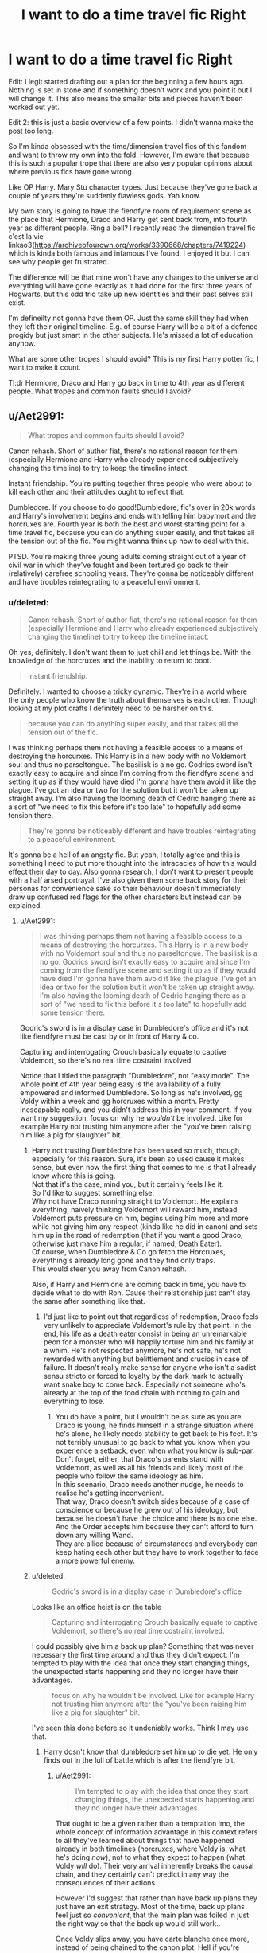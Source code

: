 #+TITLE: I want to do a time travel fic Right

* I want to do a time travel fic Right
:PROPERTIES:
:Score: 18
:DateUnix: 1538161444.0
:DateShort: 2018-Sep-28
:FlairText: Discussion
:END:
Edit: I legit started drafting out a plan for the beginning a few hours ago. Nothing is set in stone and if something doesn't work and you point it out I will change it. This also means the smaller bits and pieces haven't been worked out yet.

Edit 2: this is just a basic overview of a few points. I didn't wanna make the post too long.

So I'm kinda obsessed with the time/dimension travel fics of this fandom and want to throw my own into the fold. However, I'm aware that because this is such a popular trope that there are also very popular opinions about where previous fics have gone wrong.

Like OP Harry. Mary Stu character types. Just because they've gone back a couple of years they're suddenly flawless gods. Yah know.

My own story is going to have the fiendfyre room of requirement scene as the place that Hermione, Draco and Harry get sent back from, into fourth year as different people. Ring a bell? I recently read the dimension travel fic c'est la vie linkao3([[https://archiveofourown.org/works/3390668/chapters/7419224]]) which is kinda both famous and infamous I've found. I enjoyed it but I can see why people get frustrated.

The difference will be that mine won't have any changes to the universe and everything will have gone exactly as it had done for the first three years of Hogwarts, but this odd trio take up new identities and their past selves still exist.

I'm defineilty not gonna have them OP. Just the same skill they had when they left their original timeline. E.g. of course Harry will be a bit of a defence progidy but just smart in the other subjects. He's missed a lot of education anyhow.

What are some other tropes I should avoid? This is my first Harry potter fic, I want to make it count.

Tl:dr Hermione, Draco and Harry go back in time to 4th year as different people. What tropes and common faults should I avoid?


** u/Aet2991:
#+begin_quote
  What tropes and common faults should I avoid?
#+end_quote

Canon rehash. Short of author fiat, there's no rational reason for them (especially Hermione and Harry who already experienced subjectively changing the timeline) to try to keep the timeline intact.

Instant friendship. You're putting together three people who were about to kill each other and their attitudes ought to reflect that.

Dumbledore. If you choose to do good!Dumbledore, fic's over in 20k words and Harry's involvement begins and ends with telling him babymort and the horcruxes are. Fourth year is both the best and worst starting point for a time travel fic, because you can do anything super easily, and that takes all the tension out of the fic. You might wanna think up how to deal with this.

PTSD. You're making three young adults coming straight out of a year of civil war in which they've fought and been tortured go back to their (relatively) carefree schooling years. They're gonna be noticeably different and have troubles reintegrating to a peaceful environment.
:PROPERTIES:
:Author: Aet2991
:Score: 23
:DateUnix: 1538165674.0
:DateShort: 2018-Sep-28
:END:

*** u/deleted:
#+begin_quote
  Canon rehash. Short of author fiat, there's no rational reason for them (especially Hermione and Harry who already experienced subjectively changing the timeline) to try to keep the timeline intact.
#+end_quote

Oh yes, definitely. I don't want them to just chill and let things be. With the knowledge of the horcruxes and the inability to return to boot.

#+begin_quote
  Instant friendship.
#+end_quote

Definitely. I wanted to choose a tricky dynamic. They're in a world where the only people who know the truth about themselves is each other. Though looking at my plot drafts I definitely need to be harsher on this.

#+begin_quote
  because you can do anything super easily, and that takes all the tension out of the fic.
#+end_quote

I was thinking perhaps them not having a feasible access to a means of destroying the horcurxes. This Harry is in a new body with no Voldemort soul and thus no parseltongue. The basilisk is a no go. Godrics sword isn't exactly easy to acquire and since I'm coming from the fiendfyre scene and setting it up as if they would have died I'm gonna have them avoid it like the plague. I've got an idea or two for the solution but it won't be taken up straight away. I'm also having the looming death of Cedric hanging there as a sort of "we need to fix this before it's too late" to hopefully add some tension there.

#+begin_quote
  They're gonna be noticeably different and have troubles reintegrating to a peaceful environment.
#+end_quote

It's gonna be a hell of an angsty fic. But yeah, I totally agree and this is something I need to put more thought into the intracacies of how this would effect their day to day. Also gonna research, I don't want to present people with a half arsed portrayal. I've also given them some back story for their personas for convenience sake so their behaviour doesn't immediately draw up confused red flags for the other characters but instead can be explained.
:PROPERTIES:
:Score: 2
:DateUnix: 1538171741.0
:DateShort: 2018-Sep-29
:END:

**** u/Aet2991:
#+begin_quote
  I was thinking perhaps them not having a feasible access to a means of destroying the horcurxes. This Harry is in a new body with no Voldemort soul and thus no parseltongue. The basilisk is a no go. Godrics sword isn't exactly easy to acquire and since I'm coming from the fiendfyre scene and setting it up as if they would have died I'm gonna have them avoid it like the plague. I've got an idea or two for the solution but it won't be taken up straight away. I'm also having the looming death of Cedric hanging there as a sort of "we need to fix this before it's too late" to hopefully add some tension there.
#+end_quote

Godric's sword is in a display case in Dumbledore's office and it's not like fiendfyre must be cast by or in front of Harry & co.

Capturing and interrogating Crouch basically equate to captive Voldemort, so there's no real time costraint involved.

Notice that I titled the paragraph "Dumbledore", not "easy mode". The whole point of 4th year being easy is the availability of a fully empowered and informed Dumbledore. So long as he's involved, gg Voldy within a week and gg horcruxes within a month. Pretty inescapable really, and you didn't address this in your comment. If you want my suggestion, focus on why he /wouldn't/ be involved. Like for example Harry not trusting him anymore after the "you've been raising him like a pig for slaughter" bit.
:PROPERTIES:
:Author: Aet2991
:Score: 6
:DateUnix: 1538174324.0
:DateShort: 2018-Sep-29
:END:

***** Harry not trusting Dumbledore has been used so much, though, especially for this reason. Sure, it's been so used cause it makes sense, but even now the first thing that comes to me is that I already know where this is going.\\
Not that it's the case, mind you, but it certainly feels like it.\\
So I'd like to suggest something else.\\
Why not have Draco running straight to Voldemort. He explains everything, naively thinking Voldemort will reward him, instead Voldemort puts pressure on him, begins using him more and more while not giving him any respect (kinda like he did in canon) and sets him up in the road of redemption (that if you want a good Draco, otherwise just make him a regular, if named, Death Eater).\\
Of course, when Dumbledore & Co go fetch the Horcruxes, everything's already long gone and they find only traps.\\
This would steer you away from Canon rehash.

Also, if Harry and Hermione are coming back in time, you have to decide what to do with Ron. Cause their relationship just can't stay the same after something like that.
:PROPERTIES:
:Author: AnIndividualist
:Score: 6
:DateUnix: 1538175444.0
:DateShort: 2018-Sep-29
:END:

****** I'd just like to point out that regardless of redemption, Draco feels very unlikely to appreciate Voldemort's rule by that point. In the end, his life as a death eater consist in being an unremarkable peon for a monster who will happily torture him and his family at a whim. He's not respected anymore, he's not safe, he's not rewarded with anything but belittlement and crucios in case of failure. It doesn't really make sense for anyone who isn't a sadist sensu stricto or forced to loyalty by the dark mark to actually want snake boy to come back. Especially not someone who's already at the top of the food chain with nothing to gain and everything to lose.
:PROPERTIES:
:Author: Aet2991
:Score: 6
:DateUnix: 1538184270.0
:DateShort: 2018-Sep-29
:END:

******* You do have a point, but I wouldn't be as sure as you are.\\
Draco is young, he finds himself in a strange situation where he's alone, he likely needs stability to get back to his feet. It's not terribly unusual to go back to what you know when you experience a setback, even when what you know is sub-par.\\
Don't forget, either, that Draco's parents stand with Voldemort, as well as all his friends and likely most of the people who follow the same ideology as him.\\
In this scenario, Draco needs another nudge, he needs to realise he's getting inconvenient.\\
That way, Draco doesn't switch sides because of a case of conscience or because he grew out of his ideology, but because he doesn't have the choice and there is no one else. And the Order accepts him because they can't afford to turn down any willing Wand.\\
They are allied because of circumstances and everybody can keep hating each other but they have to work together to face a more powerful enemy.
:PROPERTIES:
:Author: AnIndividualist
:Score: 2
:DateUnix: 1538232798.0
:DateShort: 2018-Sep-29
:END:


***** u/deleted:
#+begin_quote
  Godric's sword is in a display case in Dumbledore's office
#+end_quote

Looks like an office heist is on the table

#+begin_quote
  Capturing and interrogating Crouch basically equate to captive Voldemort, so there's no real time costraint involved.
#+end_quote

I could possibly give him a back up plan? Something that was never necessary the first time around and thus they didn't expect. I'm tempted to play with the idea that once they start changing things, the unexpected starts happening and they no longer have their advantages.

#+begin_quote
  focus on why he wouldn't be involved. Like for example Harry not trusting him anymore after the "you've been raising him like a pig for slaughter" bit.
#+end_quote

I've seen this done before so it undeniably works. Think I may use that.
:PROPERTIES:
:Score: 2
:DateUnix: 1538175659.0
:DateShort: 2018-Sep-29
:END:

****** Harry dosn't know that dumbledore set him up to die yet. He only finds out in the lull of battle which is after the fiendfyre bit.
:PROPERTIES:
:Author: Dreaming_Scholar
:Score: 2
:DateUnix: 1538177937.0
:DateShort: 2018-Sep-29
:END:

******* u/Aet2991:
#+begin_quote
  I'm tempted to play with the idea that once they start changing things, the unexpected starts happening and they no longer have their advantages.
#+end_quote

That ought to be a given rather than a temptation imo, the whole concept of information advantage in this context refers to all they've learned about things that have happened already in both timelines (horcruxes, where Voldy is, what he's doing /now/), not to what they expect to happen (what Voldy /will/ do). Their very arrival inherently breaks the causal chain, and they certainly can't predict in any way the consequences of their actions.

However I'd suggest that rather than have back up plans they just have an exit strategy. Most of the time, back up plans feel just so /convenient/, that the main plan was foiled in just the right way so that the back up would still work..

Once Voldy slips away, you have carte blanche once more, instead of being chained to the canon plot. Hell if you're feeling bold (and the arrival timing is early enough) you could very well avoid the gof plot entirely. Well the Voldy bit anyway, the tournament must have been in talks for at least months and more likely years before actually happening.
:PROPERTIES:
:Author: Aet2991
:Score: 5
:DateUnix: 1538183616.0
:DateShort: 2018-Sep-29
:END:


******* Ahhh, I'll have to find a way for this to slip then and some kind of obstacle that prevents them from immediately going to Dumbledore.
:PROPERTIES:
:Score: 2
:DateUnix: 1538216270.0
:DateShort: 2018-Sep-29
:END:


**** It would be so super easy to fix Cedric! It's not even tension. :( Yes just wait till the day of the third task, then Stun him and hide him in a secret passage in the castle somewhere/the room of requirement and have Hermione watch over him. Done and saved! Or Stun him in the maze, with Hermione under the invisibility cloak because why would they follow the rules of the tournament? That's an artificial limiter.

Yes sorry but unless your fanfic has the whole "Fate wants things to happen the same way" thing going on, then it's not a tension builder at all because it's as simple as Stun him and hide him in a closet and it's avoided.
:PROPERTIES:
:Score: 2
:DateUnix: 1538174458.0
:DateShort: 2018-Sep-29
:END:

***** That's very true. I'll have to think of something else. Maybe Malfoy will throw a spanner into the works. I also have the option of having one change they make in the timeline having unforeseen consequences and changing key details of the future, taking away some of their advangages. Perhaps our boy volde realising someones hunting his horcruxes. I'll have to put some thought into the various options.
:PROPERTIES:
:Score: 1
:DateUnix: 1538175281.0
:DateShort: 2018-Sep-29
:END:

****** Colespot you are a very good creative thinker! :) Yes you'll be very good at writing and you will come up with a brand new idea that is so very good! :) :)
:PROPERTIES:
:Score: 2
:DateUnix: 1538177268.0
:DateShort: 2018-Sep-29
:END:

******* Thank you
:PROPERTIES:
:Score: 2
:DateUnix: 1538215483.0
:DateShort: 2018-Sep-29
:END:


** *Ron Weasley* - you only have Hermione and Harry (and Draco) going back, without Ron. While I hope that you have Harry and Hermione continue being Ron's friend and eventually (or immediately) tell him the truth, I suspect that you don't like Ron and that there isn't going to be a Golden Trio in your fic. That's fine, obviously.

But don't flanderize his negative traits. Yes, Ron is insecure and jealous, but he's more than that. If you're planning to have Hermione and Harry break away from him, make it gradual and believable. After all, they forgave him and mended their friendship after he abandoned them in the Forest of Dean, so they still love their best friend when they went back in time; to have them suddenly hate him wouldn't make any sense.

Actually, *no bashing* in general. Shape is unlike able enough already, don't make him a blithering idiot with a trigger temper. Molly is overbearing and controlling but genuinely loves Harry. Ginny has a girlhood crush but she's not a love-potion fanatic who hates Harry having a girlfriend who isn't her. Etc.

*Dumbledore* - he's difficult to do in any fic, but time travel fics are even harder. If Harry still trusts Dumbledore, then the horcruxes and Voldemort are destroyed by Christmas. Which could work - the remaining Death Eaters could cause enough trouble to take up a lot of time, and help keep you from writing the Stations of Canon. If Harry doesn't trust Dumbledore, please please please don't make him angry look-how-smart-I-am-Harry who can argue circles around Dumbledore. The man is brilliant, and has been an international politician for over 50 years. If Dumbledore is straight up evil, don't fall into the trope of evil=stupid, because again, Dumbledore is brilliant and experienced. He's crafted his benevolent Dumbledore persona for decades and Harry/Hermione/Draco aren't going to crack it in a few chapters, no matter how many of his plans go awry.

*Amelia Bones* - a lot of writers use Amelia Bones (and other side characters like Andromeda Tonks) to circumvent Dumbledore, and they do it poorly. These side characters are always raring to go take Dumbledore down and never believes his “bullshit” and have enough political clout to act against him. The man single-handedly ended a war and has been the leading figure in international politics for decades. His Order of the Phoenix was an effective force against Voldemort in the 70s. People listen to him and respect him so much because he's effective and, again, brilliant. If you use Amelia or another side character to circumvent him, make Harry work to get them to believe him, let Dumbledore really convince them he's right a few times.

*post a link* - I love time travel stories
:PROPERTIES:
:Author: Serpensortia
:Score: 11
:DateUnix: 1538177851.0
:DateShort: 2018-Sep-29
:END:

*** u/deleted:
#+begin_quote
  Ron Weasley
#+end_quote

I get everything you've said about this and definitely! I don't personally dislike Ron and I won't be bashing him, I don't like twisting characters that way. I was thinking of taking away the best friend they know and pushing in the enemy for the dynamic it would create. Although I'm gonna take on your advice for the eventual friendship thing, it's gonna be odd since the Harry and Hermione of the place they've landed in still exist but I reckon I owe it to the character.

#+begin_quote
  If Harry doesn't trust Dumbledore, please please please don't make him angry look-how-smart-I-am-Harry who can argue circles around Dumbledore
#+end_quote

Yeah I've read some where he's like that and I get that. Dumbledore is on another level. Plus he's a ligilimens I'm pretty sure. If anything I think I'll have them avoid him where possible and then accidentally getting his attention. What happens there I haven't thought up yet.

#+begin_quote
  make Harry work to get them to believe him, let Dumbledore really convince them he's right a few times.
#+end_quote

I'll bare this in mind because it makes sense. Dumbledore is a saviour.

#+begin_quote
  post a link
#+end_quote

Will do! Thanks for taking the time to give me this advice
:PROPERTIES:
:Score: 5
:DateUnix: 1538216199.0
:DateShort: 2018-Sep-29
:END:

**** Actually I have something for Dumbledore.\\
With Harry being back from the future, it isn't clear at all that the prophecy is still on. Maybe it was a freak occurrence outside of reach of fate, and Dumbledore has no way to know. So have Dumbledore red eyed from worry and lack of sleep as he figures things out, then frantically searching for alternative ways to get rid of Voldemort just in case...\\
Of course people should notice Dumbledore's not well and draw wrong conclusions from that.\\
You'll have a very unusual Dumbledore. A good!Dumbledore Harry still trusts but whose plan might have gone to shit with no way of saying.
:PROPERTIES:
:Author: AnIndividualist
:Score: 5
:DateUnix: 1538233877.0
:DateShort: 2018-Sep-29
:END:

***** Oh that is an interesting take, I'll come back to this when I'm planning.
:PROPERTIES:
:Score: 2
:DateUnix: 1538318298.0
:DateShort: 2018-Sep-30
:END:


** Is the story going to be time travel or dimension travel because isn't it established in PoA that if you go back in time you already went back in time so whatever you would do already happened meaning you can't change anything?

What exactly do you mean as different people? Like as new OC characters or like they're sorta possessing/stealing classmates bodies? If they're sent back in different bodies does that mean there's a younger them running around?

I'm not sure how I feel about the time travel point. 4th year has the extreme potential to be “easy mode” if harry just tells Dumbledore where all the horcruxes are. Harry mistrusting Dumbledore is an overplayed trope imo because sure Harry might've been mad at him for not giving up all the info but he has no reason not to trust dumbledore, maybe if he had heard the Harry needs to die speel but he didn't hear that yet.

A possible way around the “easy mode” is that if they went to another dimension maybe the horcruxes are the same. This Voldemort hid his horcruxes in different places or picked different objects. That way their knowledge is immensely helpful for the war effort but that doesn't mean it will become easy. I'm just speculating tho.

Please no instant friendship between the 3 of them cuz unless you're planning to mess with canon then they've been trying to kill each other for the last year with 6 years of mutual hatred. That will take time to overcome.
:PROPERTIES:
:Author: GravityMyGuy
:Score: 3
:DateUnix: 1538203984.0
:DateShort: 2018-Sep-29
:END:

*** u/deleted:
#+begin_quote
  happened meaning you can't change anything?
#+end_quote

I'm just gonna do the old fanfic trick of ignoring this piece if cannon :P most of everything else I'm trying to keep to but I will bend this rule.

#+begin_quote
  What exactly do you mean as different people?
#+end_quote

It's kinda like that except these people will be set up as a group that hadn't been to Hogwarts. Whether or not these people existed the first time around is up in the air but I'm having a moment where the realise that they could have potential stolen the lives of other people and feel the guilt of that. Also Yup! Their younger selves are running about and doing what they have done up until 4th year.

#+begin_quote
  maybe if he had heard the Harry needs to die speel but he didn't hear that yet
#+end_quote

I did choose fourth year mostly because I didn't want to write the first three which is pretty lazy I guess. And yeah, someone pointed out that he doesn't even know the dying thing and it always does seem like he wouldn't fully hate Dumbledore for it. I mean he named his child after him. So I'm currently trying to think up a way of them finding out and having some kind of reason to not immediately go to him. An obstacle. Perhaps Hermione will take more strongly to the notion. I'm undecided as of yet.

#+begin_quote
  A possible way around the “easy mode”
#+end_quote

I was thinking of one of their actions having unforeseeable changes in the time line, taking away their advantage. Perhaps something that could tip off Voldemort.

#+begin_quote
  Please no instant friendship between the 3 of them
#+end_quote

Definitely not. They've got a whole backlog of issues. The way I was gonna set it up is that they're the only three people in the entire world that know the truth of things. Harry and Hermione can't just let Draco wander about because what if he tips off Voldemort? But they don't want to trust him with any planning because of the same reason. Meanwhile Draco doesn't have anything here, no name, no family. I was thinking of making him a muggleborn as well to really drive that in. It's a working with the enemy sort of scenario. Plus they'll probably be bitter because it could have been Ron yet this git is here.

Thanks for the advice!
:PROPERTIES:
:Score: 3
:DateUnix: 1538217287.0
:DateShort: 2018-Sep-29
:END:

**** u/FFCheck:
#+begin_quote
  I was thinking of one of their actions having unforeseeable changes in the time line, taking away their advantage.
#+end_quote

This has to happen otherwise your mixing two completely different time travel theories. Either everything that has happened has to happen and nothing they can do can change that, or by their very existence in the past changes how the future will play out. The only real advantage they should have is knowledge of what the Horcrux are as even the location can be explained away by virtue of them just being in the past and things changing.
:PROPERTIES:
:Author: FFCheck
:Score: 1
:DateUnix: 1538236330.0
:DateShort: 2018-Sep-29
:END:


** My advice would be very different. I think the first mistake you are making is taking exactly the characters to do the time travel, that everyone has read two billion fics about. Leave out Harry and Hermione. Take Ron and Luna or Neville and Cho or Susan and Goyle or Marietta and Flint instead and then do your thing. This is a thousand times more interesting if something we already know is approached by someone we do not know that well. There are thousand stories about time travel that are about Harry or Hermione, but leave out Ron. This is exactly what not to do, if you want to write something original or good.
:PROPERTIES:
:Author: sorc
:Score: 3
:DateUnix: 1538329743.0
:DateShort: 2018-Sep-30
:END:

*** Harry, Cho and Ginny would be hilarious.
:PROPERTIES:
:Author: Mestrehunter
:Score: 2
:DateUnix: 1538334643.0
:DateShort: 2018-Sep-30
:END:


** Give Ron his due. I'm vaguely aware the some people dislike him for various reasons (They're objectively wrong but everyone is entitled to their terrible opinions) but I've seen too many times when author's will just completely shunt him out of the story in favor of Background Character X/OC/SI etc without any acknowledgement of how important Ron is to Harry or Hermione.

Also seeing as Harry is a Horcrux he still has to die, and he's got to sacrifice himself knowing that he'll die in order to survive. So be careful with giving any knowledge about that.

Also also, if you're going to get them to be friends with Draco, make sure its a damn long struggle because they have a lot of good reasons to vehemently dislike each other, just because he's not a sociopath doesn't mean he isn't an asshole.
:PROPERTIES:
:Author: AneurysmIncoming
:Score: 5
:DateUnix: 1538172371.0
:DateShort: 2018-Sep-29
:END:

*** u/deleted:
#+begin_quote
  how important Ron is to Harry or Hermione.
#+end_quote

Oh yeah, I definitely need to pay respect to that. I've been a bit awful and taken their best mate and shoved their enemy with them. I'm thinking of having him being quite heroic in the lead up to the time hop and I'm still working on a way to keep his character in there. It's early days yet, I may decide to take him with them but then I wouldn't get the same dynamic with Malfoy.

#+begin_quote
  Also seeing as Harry is a Horcrux he still has to die, and he's got to sacrifice himself knowing that he'll die in order to survive. So be careful with giving any knowledge about that.
#+end_quote

I'll admit, didn't think of that. Time hop Harry is rid of the horcrux (because new body, paradox and makes horcrux destroying harder without access to the chamber) but the 4th year Harry does have it. Guess that'll make a nice "should I let the person who is me but also isn't me sacrifice him/myself?"

#+begin_quote
  Also also, if you're going to get them to be friends with Draco, make sure its a damn long struggle
#+end_quote

I agree with this whole heartedly and I've identified that my first draft of the plot for the beginning needs more emphasis on this divide.
:PROPERTIES:
:Score: 3
:DateUnix: 1538174827.0
:DateShort: 2018-Sep-29
:END:


** u/Hellstrike:
#+begin_quote
  What tropes and common faults should I avoid?
#+end_quote

I would say including Malfoy would be the number 1 thing to avoid, especially since he ought to rot in prison for war crimes, like attacking civilians and hiding between them.

But given that you seem to be set on this course, against which I would advise once more, you need to have something believable why he went from happily supporting genocide as long as he didn't have to get his hands dirty, to wishing for a rewrite. Then you would need to find some plausible explanation to why Harry and Hermione would trust him after all the shit he pulled, like leading Death Eater into a school full of children and nearly killing two of Harry's friends. I am also pretty sure that the mere mention of "Malfoy" would trigger PTSD for Hermione after what she went through at MALFOY Manor.

So once you have overcome these rather significant hurdles, think about how the trio would go to change the past. The easiest way would be to simply kill a whole bunch of people, namely every Death Eater and everyone who helped the Ministry carry out its magical Holocaust. And "But they haven't done anything wrong yet" excuse does not work. Umbridge happily tortured children. All Death Eaters are guilty of multiple war crimes by virtue of being a Death Eater. Given their nature as illegal combatants (no insigniae, hiding behind civilians, attacking them), any side in WWII would have summarily executed them, including the Allies.

#+begin_quote
  Just the same skill they had when they left their original timeline.
#+end_quote

They are literally adults competing against teenagers. And given that they were top students before the time shift, it would be surprising if they were just barely better. Canon Hermione could cast NEWT level spells in her 5th year. And that was before the second war.

#+begin_quote
  He's missed a lot of education anyhow.
#+end_quote

Most of the Hogwarts curriculum is barely relevant in combat either way. Stuff like Herbology or Potions (unless you build magical gas grenades or something similar). And the relevant part was never an issue for Harry, especially given that he won a civil war.
:PROPERTIES:
:Author: Hellstrike
:Score: 4
:DateUnix: 1538166329.0
:DateShort: 2018-Sep-28
:END:

*** Note: I've decided that Malfoy is going to be taking on the identity of a muggleborn (something he did not choose, ofc). I'm having him in this story in the interest of the dynamic he proposes.

#+begin_quote
  to wishing for a rewrite.
#+end_quote

I'm having him along not because he necessarily was wishing for a rewrite but rather for an out. The way I saw Malfoy was as someone who was stuck in the thick of things and didn't know what to do. He wasn't so devoted to Voldemort that he'd kill Dumbledore. Pretty sure he knew he'd be killed if Dumbledore didn't die or that he would face some kind of consequence. Anyway, just someone who is in the middle of something ugly and needs to escape. Not saying that he didn't believe in the ideals of Voldemort, he grew up with them after all. And the he's in the past under a different persona and the only two other people in the world of have an inkling of an understanding are the enemy. He's not going to want to help them but he's there. He's lost. He's got a lot of thinking to do.

#+begin_quote
  Then you would need to find some plausible explanation to why Harry and Hermione would trust him after all the shit he pulled
#+end_quote

They won't, at least not at the beginning. I didn't pick this dynamic for an idealist friendship but rather for the difficulties. They can't just let him go because what if he finds Voldemort and tells him? But they also can't trust him because again... what if he finds Voldemort and tells him. But Malfoy can be useful. The nuances of this I have yet to fully figure out considering I've been planning this fic for like a couple of hours.

#+begin_quote
  I am also pretty sure that the mere mention of "Malfoy" would trigger PTSD for Hermione after what she went through at MALFOY Manor.
#+end_quote

I'm not sure I would go that far. The place yes, Bellatrix yes. The name will hold those connotations but I don't think it would have debilitating consequences through mention. I'm talking from my own experience here with having places poisoned. I'm gonna give it the made up name of "Umberton" cause I don't wanna like release where I live. Anyways, went through a trauma in a place called "Umberton Ville". I live in the town "Umberton" and hear it somewhat frequently. It's more the specific area that fucks with me rather than the mention of a related name.

#+begin_quote
  The easiest way would be to simply kill a whole bunch of people
#+end_quote

I don't think Harry and Hermione would be down for murder. Voldemort was killed sure but he was basically told he had to or else he would die and that it was the only option.

#+begin_quote
  And "But they haven't done anything wrong yet" excuse does not work.
#+end_quote

I agree with this

#+begin_quote
  They are literally adults competing against teenagers.
#+end_quote

I had a scene in my head where one of them mentioned that they should play it down or that they would be progidies. Then Harry being like "sure, you would Hermione, you already were" and then noting that he never really had that much of a passion of herbology and he hasn't exactly been revising potions while hunting for horcruxes. People forget things. I'm just a year out of high school and I've forgotten most of my biology knowledge and I got an A in that subject. Defence hell yeah though.

#+begin_quote
  Most of the Hogwarts curriculum is barely relevant in combat either way
#+end_quote

I was more so reffering to the academic side of things with this. I've read fics where people have had Harry come back and just set records for exams and what not. His combat will be pretty bloody good and one of the opening scenes involves a duel to showcase this. Same for the other two.
:PROPERTIES:
:Score: 0
:DateUnix: 1538173877.0
:DateShort: 2018-Sep-29
:END:

**** BUt why they would even suggest Malfoy being a "muggleborn"? He knows nothing about muggles and how they live. It sounds forced and I can´t see Harry or Hermione suggesting something that would put they identity in risk. like Malfoy not knowing what football is.
:PROPERTIES:
:Author: Mestrehunter
:Score: 2
:DateUnix: 1538334550.0
:DateShort: 2018-Sep-30
:END:


**** u/Hellstrike:
#+begin_quote
  I don't think Harry and Hermione would be down for murder.
#+end_quote

Hermione didn't bat an eye after she led Umbridge into a gangrape by centaurs. She had no issues permanently disfiguring Marietta either. She brewed an illegal Potion which required stolen ingredients at age 13. Hermione has a firm set of morals, but who crosses them gets no mercy.

And I am 110% sure that Magical Nazis and those who carried out a magical Holocaust (Nürnberg laws, hunting squads, concentration camps with inhumane standards, random executions) against people LIKE HER would get no quarter from her. And it would be ridiculously easy for her to make Harry follow along through emotional blackmail (Do you want to make Teddy an orphan again? We have the power to stop that, or do you want to watch Sirius die again?).

#+begin_quote
  I've decided that Malfoy is going to be taking on the identity of a muggleborn (something he did not choose, ofc)
#+end_quote

So how do they know that some random Muggleborn is another time traveller, let alone Malfoy?

#+begin_quote
  I'm talking from my own experience here with having places poisoned
#+end_quote

Then let me tell you from personal experience that I dislike and mistrust anyone named Sascha by default due to something which happened almost a decade ago. There are people with combat PTSD who can play Battlefield but get triggered by a car engine. Traumas are not universal, and given that Hermione went through a torture session with Britain's most sadistic person, who went all out on her, I lean towards a strong reaction for her.

#+begin_quote
  He wasn't so devoted to Voldemort that he'd kill Dumbledore

  just someone who is in the middle of something ugly and needs to escape
#+end_quote

Malfoy got exactly what he asked for. Any negative consequences are the results of his own wishes, his wet dreams of Muggleborn genocide. Again, he should rot in prison for war crimes, or even be outright executed, not be in a position where he can plot time travel.
:PROPERTIES:
:Author: Hellstrike
:Score: 2
:DateUnix: 1538177202.0
:DateShort: 2018-Sep-29
:END:

***** u/Aet2991:
#+begin_quote
  gangrape by centaurs
#+end_quote

This gotta be the most insane piece of fanon to have become widely believed by the fandom. The woman gets kidnapped and held prisoner for a while. Afterwards she's traumatized and scared shitless of her kidnappers.

That in itself is a common enough reaction for kidnapping victims that suffered no injury or violence whatsoever. Umbridge most likely got humiliated, at worst tortured in some way. Rape is at no point hinted at, and quite frankly it's hard to imagine other humans wanting to fuck Umbridge, nevermind beings further disincentivized from it by virtue of being a whole other species.
:PROPERTIES:
:Author: Aet2991
:Score: 5
:DateUnix: 1538184956.0
:DateShort: 2018-Sep-29
:END:

****** Centaurs have [[https://en.wikipedia.org/wiki/Centaur#Centauromachy][a reputation for raping human women in mythology]].
:PROPERTIES:
:Author: Starfox5
:Score: 4
:DateUnix: 1538200690.0
:DateShort: 2018-Sep-29
:END:

******* How does that mean anything? That's a completely separate thing. Sure, it's the same species, but I don't see why mythology having centaurs be like that means that they are like that in Harry Potter.
:PROPERTIES:
:Author: bindingofshear
:Score: 5
:DateUnix: 1538220524.0
:DateShort: 2018-Sep-29
:END:

******** Centaurs dragging away women has certain implications. If an author goes against established mythology, they generally show the differences.
:PROPERTIES:
:Author: Starfox5
:Score: 3
:DateUnix: 1538223139.0
:DateShort: 2018-Sep-29
:END:


****** Besides the mythological aspect of Centaur culture and their infamy for rape, there's also the aspect about power. Umbridge might be ugly as hell, but they'd still run a train on her simply to put her in her place. Rape can be all about power, sexual attraction might be secondary or even irrelevant.
:PROPERTIES:
:Author: Hellstrike
:Score: 2
:DateUnix: 1538206728.0
:DateShort: 2018-Sep-29
:END:


** [[https://archiveofourown.org/works/3390668][*/C'est La Vie/*]] by [[https://www.archiveofourown.org/users/cywscross/pseuds/cywscross][/cywscross/]]

#+begin_quote
  The war ends on Harry's twenty-first Halloween, and, one year later, with nothing truly holding him in that world, Fate takes this opportunity to toss her favourite hero into a different dimension to repay her debt. A new, stress-free life in exchange for having fulfilled her prophecy. A life where Neville is the Boy-Who-Lived instead, James and Lily are still alive, and that Harry Potter is relatively normal but a downright arse. Dimension-travelling Harry just wants to know why he has no say in the matter. And why he's fourteen again. And why Fate thinks, in all her infinite wisdom, that his hero complex won't eventually kick in. Then again, that might be exactly why Fate dumped him there.
#+end_quote

^{/Site/:} ^{Archive} ^{of} ^{Our} ^{Own} ^{*|*} ^{/Fandom/:} ^{Harry} ^{Potter} ^{-} ^{J.} ^{K.} ^{Rowling} ^{*|*} ^{/Published/:} ^{2015-02-19} ^{*|*} ^{/Updated/:} ^{2015-02-18} ^{*|*} ^{/Words/:} ^{102274} ^{*|*} ^{/Chapters/:} ^{9/?} ^{*|*} ^{/Comments/:} ^{941} ^{*|*} ^{/Kudos/:} ^{6405} ^{*|*} ^{/Bookmarks/:} ^{2463} ^{*|*} ^{/Hits/:} ^{155573} ^{*|*} ^{/ID/:} ^{3390668} ^{*|*} ^{/Download/:} ^{[[https://archiveofourown.org/downloads/cy/cywscross/3390668/Cest%20La%20Vie.epub?updated_at=1424321024][EPUB]]} ^{or} ^{[[https://archiveofourown.org/downloads/cy/cywscross/3390668/Cest%20La%20Vie.mobi?updated_at=1424321024][MOBI]]}

--------------

*FanfictionBot*^{2.0.0-beta} | [[https://github.com/tusing/reddit-ffn-bot/wiki/Usage][Usage]]
:PROPERTIES:
:Author: FanfictionBot
:Score: 2
:DateUnix: 1538161448.0
:DateShort: 2018-Sep-28
:END:


** u/avittamboy:
#+begin_quote
  defence progidy
#+end_quote

Defence is basically Charms + Curses + Counter-curses + Dark Creatures. It isn't a core branch of magic like Transfiguration or Charms. So, having HP as a prodigy in Defence but kinda meh in Charms doesn't make sense.

Other than what other people have said, you need to ensure there is conflict and a source for the characters to be challenged. If everything is the same as before, there is none of that, and the reader knows what to expect - which makes the fic boring. Keep the reader guessing.

#+begin_quote
  as different people
#+end_quote

What does this mean? Does this mean that their minds are transplanted into OCs. and they wake up as these OCs, or they wake up in their own bodies?
:PROPERTIES:
:Author: avittamboy
:Score: 2
:DateUnix: 1538235462.0
:DateShort: 2018-Sep-29
:END:

*** u/deleted:
#+begin_quote
  but kinda meh in Charms doesn't make sense.
#+end_quote

Well he wouldn't be anyway, given his actual grades. Knowledge that requires revision though I would expect to be somewhat lacking though. I imagine it'd be up and down like "yeah I remember this, I can do that" one lesson and then another lesson being a lil' less sure. I'm just drawing from my experience, I've graduated with an A in biology but if someone gave me a test now a year on I reckon I'd get a C, maybe a B if I'm lucky.

#+begin_quote
  Keep the reader guessing
#+end_quote

I'll definitely take that on

#+begin_quote
  different people
#+end_quote

The idea was to have them planted in different bodies of people they had never encountered before after an accident had befallen them. I have a scene thought up where they come to the realisation that these were /real people/ before, or at least they appeared to be. Not the most fun realisation.

Thanks for the advice!
:PROPERTIES:
:Score: 1
:DateUnix: 1538317720.0
:DateShort: 2018-Sep-30
:END:

**** u/avittamboy:
#+begin_quote
  Knowledge that requires revision
#+end_quote

You'd be surprised at how easy it is when you're revising. A lot of people on DLP shake their heads when they see HP performing better in class after a summer of revisions, but I can safely say that these people have never actually tried it in real life. I've a Masters in Engineering, and I was able to revise 4 years worth of engineering stuff in less than 6 months. It works, because you're not learning new stuff - you're just revisiting those concepts you already went through.

#+begin_quote
  given his actual grades
#+end_quote

HP's actual grades from canon are pretty mediocre, to be honest. There's nothing outstanding about his academic performances.
:PROPERTIES:
:Author: avittamboy
:Score: 2
:DateUnix: 1538318252.0
:DateShort: 2018-Sep-30
:END:

***** I thought he got mostly Es? In the subjects that are linked to Defence anyways. I suppose it's subjective but on the assumption that an E is somewhere between a British B and A (before the 1-9 grade system) I think that's pretty damn good. About 6 Es he got I think. One O.
:PROPERTIES:
:Score: 1
:DateUnix: 1538318616.0
:DateShort: 2018-Sep-30
:END:

****** He gets 1 O, 5 Es, and 1 A. I'm not familiar with the British system, but if you were to put an A grade for scores between 50-75 percent, an E grade for scores between 75 and 89 percent, and O for 90+, that's a pretty meh aggregate you're looking at. Overall, around the 80 percent mark, which for an examination written by 15 year olds, is pretty mediocre. A good score would be between 85-90, a great one would be 90-95, and 95+ would be an extraordinary score.

He also flunks two exams. History and Divination. At 15, that's terrible, no matter which way you look at it. People say that Divination is unpredictable and whatnot, but it is an elective, something he chose to study and flunked anyway. He could have chosen something else.
:PROPERTIES:
:Author: avittamboy
:Score: 2
:DateUnix: 1538320884.0
:DateShort: 2018-Sep-30
:END:

******* Its explained in the books that he chose his electives at random I think.

I still think his collection of grades aside from the fails are pretty decent. I imagine J.K drew from the British system anyways.

Either way, it adds to the idea that he won't be a straight up progidy.
:PROPERTIES:
:Score: 1
:DateUnix: 1538323216.0
:DateShort: 2018-Sep-30
:END:

******** u/avittamboy:
#+begin_quote
  progidy
#+end_quote

Typo there. He's no prodigy, he's average. Heck, even that is stretching it. In my country, getting low 80s for the exams that you write when you've finished 10 years of public schooling (at age 15, that is) is quite shameful.

#+begin_quote
  he chose his electives at random
#+end_quote

So? If he's bad at an elective, he can change it - that's the point of electives. I've never heard of a school where you're not allowed to change your electives. If anything, it shows how poor a student he really is in canon.
:PROPERTIES:
:Author: avittamboy
:Score: 1
:DateUnix: 1538323744.0
:DateShort: 2018-Sep-30
:END:

********* Bro itz teh interweb nd persanally slong as u cn understund a percon it shud b chill. Standard English is not corect english unles u is a prescriptivist. Pidgins and creols r gud case studys for thiss.

Also you can't compare grades across countries, it just don't work my G. The differences in examining boards, style of questions, criteria, length and intensity of education etc. Are different and all factor in. I hear in America you can add to your grades through additional points? Extra credit was it? In Britain it's all exam/course work depending on the qualification. Regardless of whether or not credit is a thing, the way we get grades are different too.

It's not grade 9= 95. Its the top 2 percent of students who scored the highest across the country that get grade 9. E.g. if your generation is generally quite dumb but you're average, you'll get a higher grade than you would expect to if the average person your age was pretty intelligent. The graph looks a bit like a bell and C always has the highest percentage of grades allotted.

Anyways, that was kinda off topic. You just managed to tick two things that irk me. Personally I believe in descriptivism when it comes to language.
:PROPERTIES:
:Score: 1
:DateUnix: 1538325849.0
:DateShort: 2018-Sep-30
:END:


** Your premise is shit, Harry knows where all the Horcruxes are at this point and giving this info to Dumbledore is an easy solution. I'm also unsure why you want those three, or how you're figuring those three get caught in whatever magic causes the incident. Harry has one broom, Hermione and Ron the other. Harry picks up Malfoy, the others Goyle.

I have to wonder what story you actually want to tell based on this premise. I think there is a lot of room for a good Draco time travel redemption story. I think there is a lot of room for Harry and Malfoy stuck in the past working together to prevent what happened. I can only assume you're sticking Hermione in with them, and excluding Ron, because you want them to fuck. Which is bad.
:PROPERTIES:
:Author: EpicBeardMan
:Score: 2
:DateUnix: 1538235017.0
:DateShort: 2018-Sep-29
:END:

*** Nice one fam. Very constructive. Very presumptuous.

Also I don't write smut and wasn't planning for any romance. Not my kinda fic.

I cba tryna justify myself to such an aggressive response but if you're really interested in my answers to similar points that have been brought up by other users, you can feel free to read the other comments. There are others in this thread who I feel take from a similar perspective to you yet have managed not to be quite so awful about it.
:PROPERTIES:
:Score: 0
:DateUnix: 1538317934.0
:DateShort: 2018-Sep-30
:END:

**** It is constructive, just because you don't like what I said doesn't mean otherwise. In any time travel scenario involving Harry the first action is to contact Dumbledore, any other response is contrived. That is the simple fact that makes 99% of such stories shit from the very beginning. You want to 'do a time travel fic Right', which means acknowledging this fact. You can try to dance around it, but without ludicrous mental gymnastics it remains the same.

I was going to suggest, in my original comment, that you're simply not traveling far enough. Harry and co should just emerge from the Room of Requirement in 1968. That gets around the also hard to understand body swapping you'd proposed, and it makes contacting Dumbledore the right choice, but also not an instant win condition. The locket, the cup, and the diary were certainly not in place until the '70s. So Dumbledore and Harry can collect the diadem and the ring. They can work together to stop Voldemort before the first war begins. You could write a genuine time travel story using your basic premise without the flaws of time travel stories.

This is why I asked what story you want to tell. If it's just about those characters being stuck in the past and forced to work together than this is the idea you should write. If you want to write something else, which from the premise you stated is setting up used and abused cliche about manipulated Dumbledore, or the common and horrible Drarry/Dramione, than taking my time to respond to this thread is a complete waste.
:PROPERTIES:
:Author: EpicBeardMan
:Score: 2
:DateUnix: 1538328850.0
:DateShort: 2018-Sep-30
:END:

***** Oh no I see perfectly well where you're coming from and I wasn't dismissing any legitimate points. But if you read the comments made by other people, you can see that your points have already been stated without outright dismissing my stated ideas as "shit" and "bad" and while tone is subjective, it came across as patronising. Your "original comment" would have been fine and if you wanted to ask me about the story to see if your original comment would have been a "complete waste", you could have done so without the negativity born out of presumptions (I presume :P).

[[https://www.google.co.uk/amp/s/lifehacker.com/5915687/how-to-give-criticism-without-sounding-like-a-jerk/amp]]
:PROPERTIES:
:Score: 1
:DateUnix: 1538329751.0
:DateShort: 2018-Sep-30
:END:


** Instead of playing fast and loose with canon plot, use different time. Why not reincarnate them in 1983? Partially unresolved civil war is still simmering and revenge killings should be a thing. Bonus if todler harry gets better home with time travellers or their help.

Or dump them in ~1970, perfect setting for murder, mayhem and anarchy. For example, using "accidental magic" to push pre hogwarts snape under the lorry. Applying teaching job in hogwarts and trying to teach marauders while others are happily murdering voldemorts followers and hunting horcruxes etc.
:PROPERTIES:
:Author: usernameXbillion
:Score: 1
:DateUnix: 1538198018.0
:DateShort: 2018-Sep-29
:END:

*** Usually I'd dismiss something so different from my original idea but since it's so early I'm actually considering. It would remove a lot of the hurdles I'm running into.
:PROPERTIES:
:Score: 1
:DateUnix: 1538216379.0
:DateShort: 2018-Sep-29
:END:
